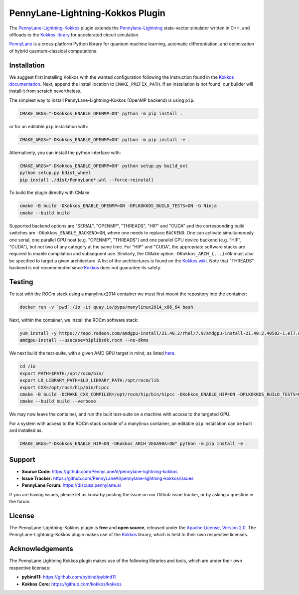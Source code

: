 PennyLane-Lightning-Kokkos Plugin
#################################

.. header-start-inclusion-marker-do-not-remove

The `PennyLane-Lightning-Kokkos <https://github.com/PennyLaneAI/pennylane-lightning-kokkos>`_ plugin extends the `Pennylane-Lightning <https://github.com/PennyLaneAI/pennylane-lightning>`_ state-vector simulator written in C++, and offloads to the `Kokkos library <https://github.com/kokkos/kokkos>`__ for accelerated circuit simulation.

`PennyLane <https://docs.pennylane.ai>`_ is a cross-platform Python library for quantum machine
learning, automatic differentiation, and optimization of hybrid quantum-classical computations.

.. header-end-inclusion-marker-do-not-remove

.. installation-start-inclusion-marker-do-not-remove

Installation
============

We suggest first installing Kokkos with the wanted configuration following the instruction found in the `Kokkos documentation <https://kokkos.github.io/kokkos-core-wiki/building.html>`_.
Next, append the install location to ``CMAKE_PREFIX_PATH``.
If an installation is not found, our builder will install it from scratch nevertheless.

The simplest way to install PennyLane-Lightning-Kokkos (OpenMP backend) is using ``pip``.

.. code-block:: console

   CMAKE_ARGS="-DKokkos_ENABLE_OPENMP=ON" python -m pip install .

or for an editable ``pip`` installation with:

.. code-block:: console

   CMAKE_ARGS="-DKokkos_ENABLE_OPENMP=ON" python -m pip install -e .

Alternatively, you can install the python interface with:

.. code-block:: console

   CMAKE_ARGS="-DKokkos_ENABLE_OPENMP=ON" python setup.py build_ext
   python setup.py bdist_wheel
   pip install ./dist/PennyLane*.whl --force-reinstall

To build the plugin directly with CMake:

.. code-block:: console

   cmake -B build -DKokkos_ENABLE_OPENMP=ON -DPLKOKKOS_BUILD_TESTS=ON -G Ninja
   cmake --build build

Supported backend options are "SERIAL", "OPENMP", "THREADS", "HIP" and "CUDA" and the corresponding build switches are ``-DKokkos_ENABLE_BACKEND=ON``, where one needs to replace ``BACKEND``.
One can activate simultaneously one serial, one parallel CPU host (e.g. "OPENMP", "THREADS") and one parallel GPU device backend (e.g. "HIP", "CUDA"), but not two of any category at the same time.
For "HIP" and "CUDA", the appropriate software stacks are required to enable compilation and subsequent use.
Similarly, the CMake option ``-DKokkos_ARCH_{...}=ON`` must also be specified to target a given architecture.
A list of the architectures is found on the `Kokkos wiki <https://github.com/kokkos/kokkos/wiki/Macros#architectures>`_.
Note that "THREADS" backend is not recommended since `Kokkos <https://github.com/kokkos/kokkos-core-wiki/blob/17f08a6483937c26e14ec3c93a2aa40e4ce081ce/docs/source/ProgrammingGuide/Initialization.md?plain=1#L67>`_ does not guarantee its safety.

.. installation-end-inclusion-marker-do-not-remove

Testing
=======

To test with the ROCm stack using a manylinux2014 container we must first mount the repository into the container:

.. code-block:: console

    docker run -v `pwd`:/io -it quay.io/pypa/manylinux2014_x86_64 bash

Next, within the container, we install the ROCm software stack:

.. code-block:: console

    yum install -y https://repo.radeon.com/amdgpu-install/21.40.2/rhel/7.9/amdgpu-install-21.40.2.40502-1.el7.noarch.rpm
    amdgpu-install --usecase=hiplibsdk,rocm --no-dkms

We next build the test-suite, with a given AMD GPU target in mind, as listed `here <https://github.com/kokkos/kokkos/blob/master/Makefile.kokkos>`_.

.. code-block:: console

    cd /io
    export PATH=$PATH:/opt/rocm/bin/
    export LD_LIBRARY_PATH=$LD_LIBRARY_PATH:/opt/rocm/lib
    export CXX=/opt/rocm/hip/bin/hipcc
    cmake -B build -DCMAKE_CXX_COMPILER=/opt/rocm/hip/bin/hipcc -DKokkos_ENABLE_HIP=ON -DPLKOKKOS_BUILD_TESTS=ON -DKokkos_ARCH_VEGA90A=ON
    cmake --build build --verbose

We may now leave the container, and run the built test-suite on a machine with access to the targeted GPU.

For a system with access to the ROCm stack outside of a manylinux container, an editable ``pip`` installation can be built and installed as:

.. code-block:: console

   CMAKE_ARGS="-DKokkos_ENABLE_HIP=ON -DKokkos_ARCH_VEGA90A=ON" python -m pip install -e .


.. support-start-inclusion-marker-do-not-remove

Support
=======

- **Source Code:** https://github.com/PennyLaneAI/pennylane-lightning-kokkos
- **Issue Tracker:** https://github.com/PennyLaneAI/pennylane-lightning-kokkos/issues
- **PennyLane Forum:** https://discuss.pennylane.ai

If you are having issues, please let us know by posting the issue on our Github issue tracker, or
by asking a question in the forum.

.. support-end-inclusion-marker-do-not-remove
.. license-start-inclusion-marker-do-not-remove


License
=======

The PennyLane-Lightning-Kokkos plugin is **free** and **open source**, released under
the `Apache License, Version 2.0 <https://www.apache.org/licenses/LICENSE-2.0>`_.
The PennyLane-Lightning-Kokkos plugin makes use of the `Kokkos <https://github.com/kokkos/kokkos>`__ library, which is held to their own respective licenses.

.. license-end-inclusion-marker-do-not-remove
.. acknowledgements-start-inclusion-marker-do-not-remove

Acknowledgements
================

The PennyLane Lightning Kokkos plugin makes use of the following libraries and tools, which are under their own respective licenses:

- **pybind11:** https://github.com/pybind/pybind11
- **Kokkos Core:** https://github.com/kokkos/kokkos

.. acknowledgements-end-inclusion-marker-do-not-remove
